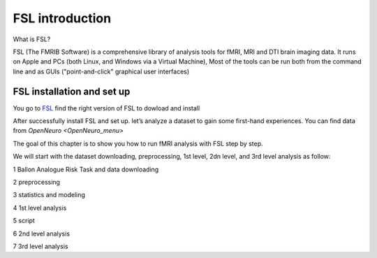 FSL introduction
================

What is FSL?

FSL (The FMRIB Software) is a comprehensive library of analysis tools for fMRI, MRI and DTI brain imaging data. It runs on Apple and PCs (both Linux, and Windows via a Virtual Machine), Most of the tools 
can be run both from the command line and as GUIs ("point-and-click" graphical user interfaces)

FSL installation and set up
^^^^^^^^^^^^^^^^^^^^^^^^^^^
 
You go to `FSL <https://fsl.fmrib.ox.ac.uk/fsl/fslwiki/FslInstallation/>`_ find the right version of FSL to dowload and install

.. image:: FSL_install.PNG

.. image:: FSL_install2.PNG


After successfully install FSL and set up. let’s analyze a dataset to gain some first-hand experiences. You can find data from `OpenNeuro <OpenNeuro_menu>`

The goal of this chapter is to show you how to run fMRI analysis with FSL step by step.

We will start with the dataset downloading, preprocessing, 1st level, 2dn level, and 3rd level analysis as follow:


1 Ballon Analogue Risk Task and data downloading

2 preprocessing

3 statistics and modeling

4 1st level analysis

5 script

6 2nd level analysis

7 3rd level analysis



   
